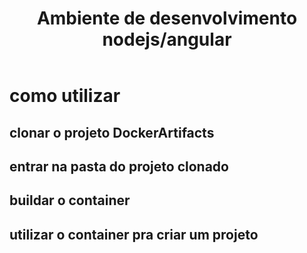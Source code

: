 #+Title: Ambiente de desenvolvimento nodejs/angular

* como utilizar
** clonar o projeto DockerArtifacts

** entrar na pasta do projeto clonado
** buildar o container
** utilizar o container pra criar um projeto

